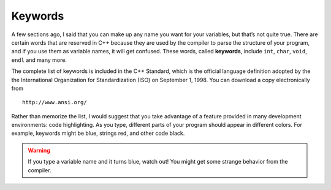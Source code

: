 Keywords
--------

A few sections ago, I said that you can make up any name you want for
your variables, but that’s not quite true. There are certain words that
are reserved in C++ because they are used by the compiler to parse the
structure of your program, and if you use them as variable names, it
will get confused. These words, called **keywords**, include ``int``, ``char``,
``void``, ``endl`` and many more.

The complete list of keywords is included in the C++ Standard, which is
the official language definition adopted by the the International
Organization for Standardization (ISO) on September 1, 1998. You can
download a copy electronically from

::

        http://www.ansi.org/

Rather than memorize the list, I would suggest that you take advantage
of a feature provided in many development environments: code
highlighting. As you type, different parts of your program should appear
in different colors. For example, keywords might be blue, strings red,
and other code black. 

.. Warning::
   If you type a variable name and it turns blue, watch out! You might get 
   some strange behavior from the compiler.

.. fillintheblank:: question2_6_1

    Words that are reserved in C++ because they are used by the compiler to parse the structure of your program
    are called |blank|.

    - :[Kk][Ee][Yy][Ww][Oo][Rr][Dd][Ss]: Correct!
      :.*: Try again!

.. mchoice:: question2_6_2
   :answer_a: integer
   :answer_b: cout
   :answer_c: variable
   :answer_d: string
   :answer_e: char
   :correct: b,d,e
   :feedback_a: integer is not a keyword, but int is.
   :feedback_b: cout cannot be used as a variable name!
   :feedback_c: variable is fair game to use to name a variable.
   :feedback_d: string cannot be used as a variable name.
   :feedback_e: char is a keyword and cannot be used as a variable name.

   Which of the following are keywords or will otherwise generate some error from the compiler if used as a variable name?

.. activecode:: twoeight
   :language: cpp
   :caption: Code highlighting

   Fix the code below so that the variable names are not keywords.

   ~~~~
   #include <iostream>
   using namespace std;

   int main() {
      int char = 20;
      char first_initial = 'E';
      char last_initial = 'P';
      cout << "My age is " << char << endl;
      cout << "My initials are " << first_initial << " and " << last_initial;
   }
